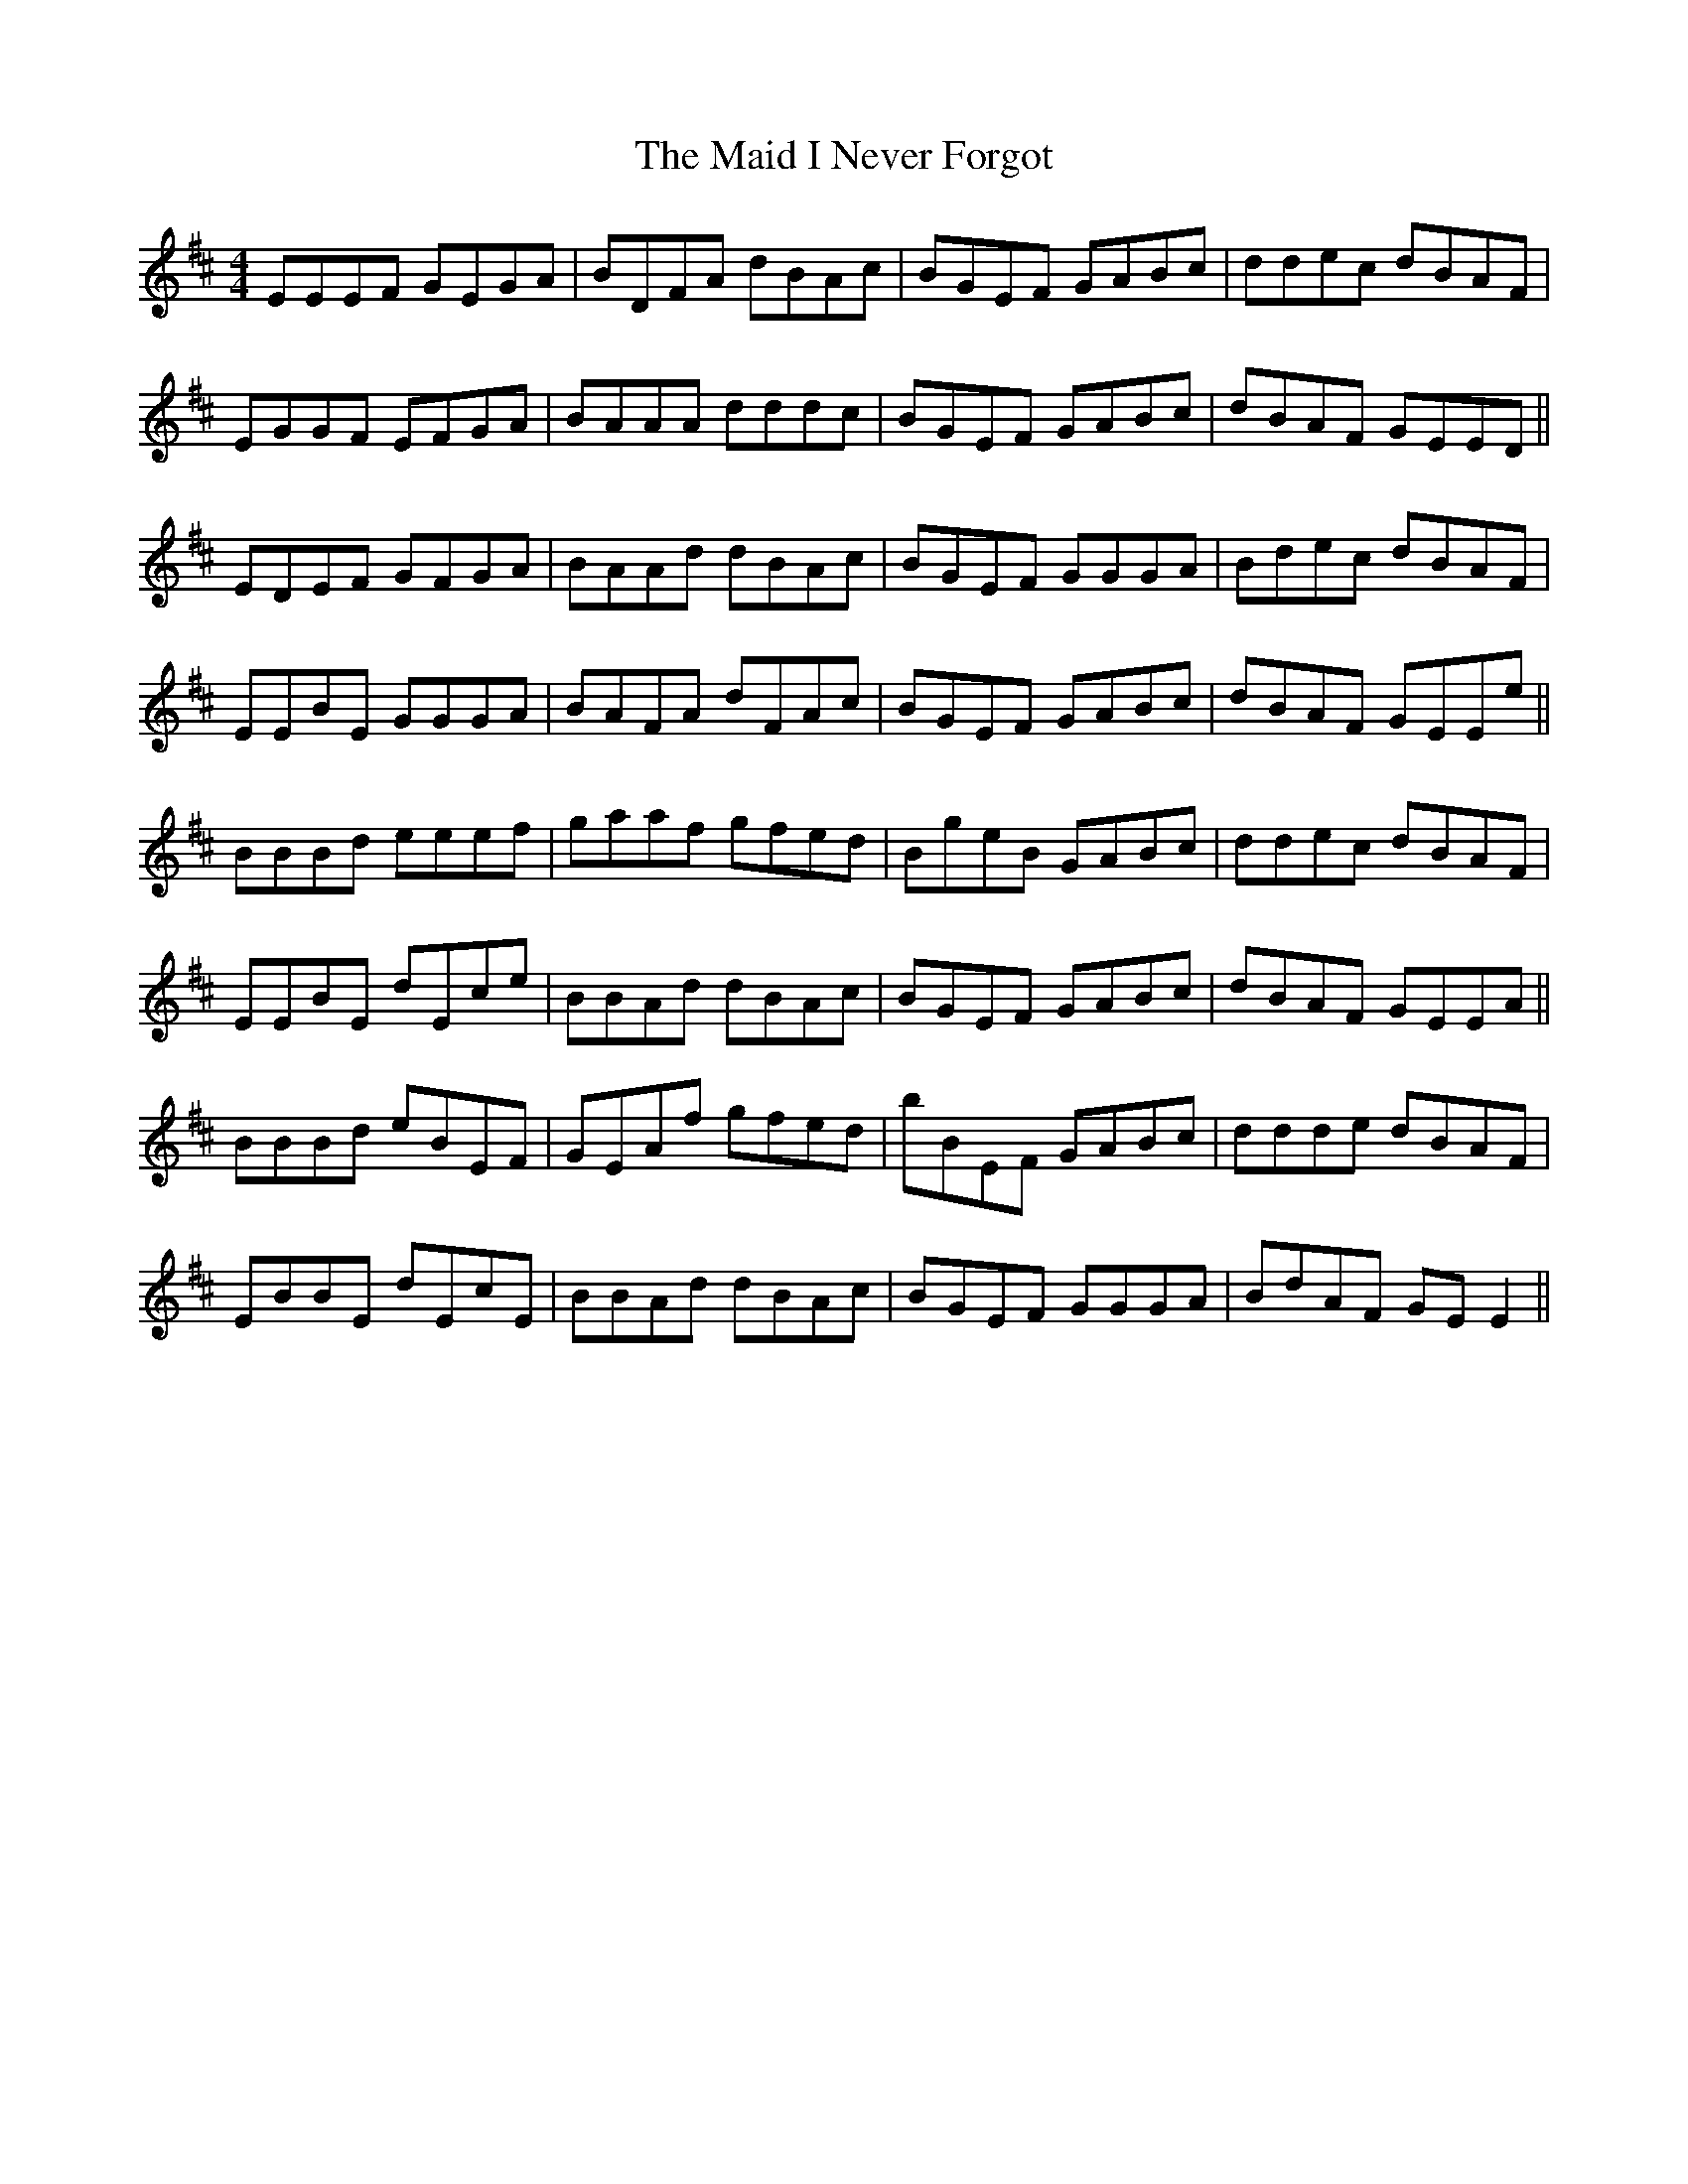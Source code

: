X: 24944
T: Maid I Never Forgot, The
R: reel
M: 4/4
K: Edorian
EEEF GEGA|BDFA dBAc|BGEF GABc|ddec dBAF|
EGGF EFGA|BAAA dddc|BGEF GABc|dBAF GEED||
EDEF GFGA|BAAd dBAc|BGEF GGGA|Bdec dBAF|
EEBE GGGA|BAFA dFAc|BGEF GABc|dBAF GEEe||
BBBd eeef|gaaf gfed|BgeB GABc|ddec dBAF|
EEBE dEce|BBAd dBAc|BGEF GABc|dBAF GEEA||
BBBd eBEF|GEAf gfed|bBEF GABc|ddde dBAF|
EBBE dEcE|BBAd dBAc|BGEF GGGA|BdAF GEE2||

